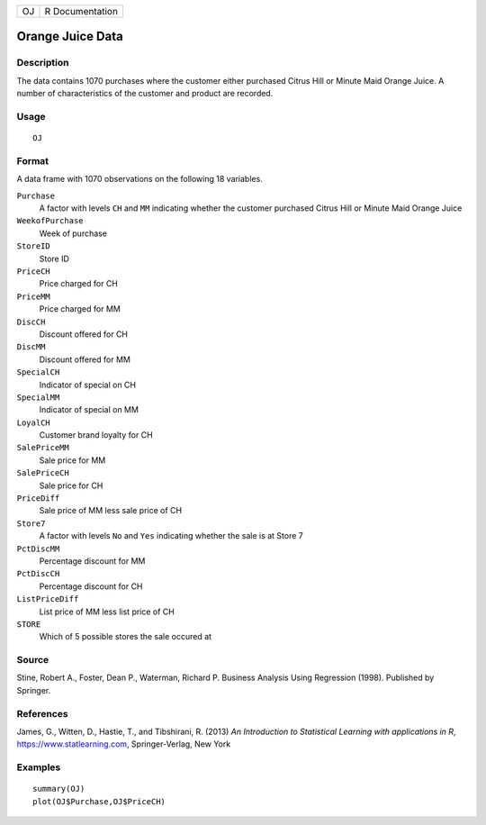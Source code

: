 == ===============
OJ R Documentation
== ===============

Orange Juice Data
-----------------

Description
~~~~~~~~~~~

The data contains 1070 purchases where the customer either purchased
Citrus Hill or Minute Maid Orange Juice. A number of characteristics of
the customer and product are recorded.

Usage
~~~~~

::

   OJ

Format
~~~~~~

A data frame with 1070 observations on the following 18 variables.

``Purchase``
   A factor with levels ``CH`` and ``MM`` indicating whether the
   customer purchased Citrus Hill or Minute Maid Orange Juice

``WeekofPurchase``
   Week of purchase

``StoreID``
   Store ID

``PriceCH``
   Price charged for CH

``PriceMM``
   Price charged for MM

``DiscCH``
   Discount offered for CH

``DiscMM``
   Discount offered for MM

``SpecialCH``
   Indicator of special on CH

``SpecialMM``
   Indicator of special on MM

``LoyalCH``
   Customer brand loyalty for CH

``SalePriceMM``
   Sale price for MM

``SalePriceCH``
   Sale price for CH

``PriceDiff``
   Sale price of MM less sale price of CH

``Store7``
   A factor with levels ``No`` and ``Yes`` indicating whether the sale
   is at Store 7

``PctDiscMM``
   Percentage discount for MM

``PctDiscCH``
   Percentage discount for CH

``ListPriceDiff``
   List price of MM less list price of CH

``STORE``
   Which of 5 possible stores the sale occured at

Source
~~~~~~

Stine, Robert A., Foster, Dean P., Waterman, Richard P. Business
Analysis Using Regression (1998). Published by Springer.

References
~~~~~~~~~~

James, G., Witten, D., Hastie, T., and Tibshirani, R. (2013) *An
Introduction to Statistical Learning with applications in R*,
https://www.statlearning.com, Springer-Verlag, New York

Examples
~~~~~~~~

::

   summary(OJ)
   plot(OJ$Purchase,OJ$PriceCH)
